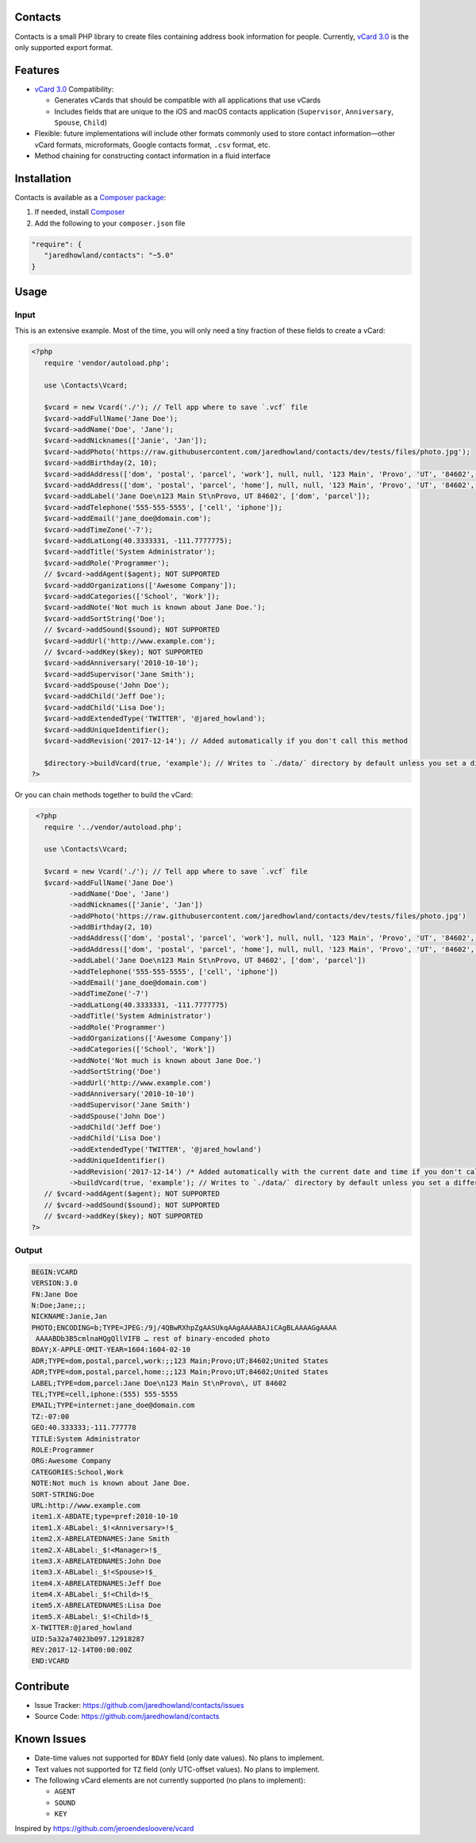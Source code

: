 |Scrutinizer|_ |StyleCI|_ |Packagist|_ |MIT License|_

========
Contacts
========
Contacts is a small PHP library to create files containing address book information for people. Currently, `vCard 3.0 <https://tools.ietf.org/html/rfc2426>`_ is the only supported export format.

========
Features
========
* `vCard 3.0 <https://tools.ietf.org/html/rfc2426>`_ Compatibility:

  * Generates vCards that should be compatible with all applications that use vCards
  * Includes fields that are unique to the iOS and macOS contacts application (``Supervisor``, ``Anniversary``, ``Spouse``, ``Child``)
* Flexible: future implementations will include other formats commonly used to store contact information—other vCard formats, microformats, Google contacts format, ``.csv`` format, etc.
* Method chaining for constructing contact information in a fluid interface

============
Installation
============
Contacts is available as a `Composer <https://getcomposer.org>`_ `package <http://packagist.org/>`_:

1. If needed, install `Composer <https://getcomposer.org>`_
2. Add the following to your ``composer.json`` file

.. code-block:: javascript

   "require": {
      "jaredhowland/contacts": "~5.0"
   }

=====
Usage
=====

Input
-----
This is an extensive example. Most of the time, you will only need a tiny fraction of these fields to create a vCard:

.. code-block:: php

       <?php
          require 'vendor/autoload.php';

          use \Contacts\Vcard;

          $vcard = new Vcard('./'); // Tell app where to save `.vcf` file
          $vcard->addFullName('Jane Doe');
          $vcard->addName('Doe', 'Jane');
          $vcard->addNicknames(['Janie', 'Jan']);
          $vcard->addPhoto('https://raw.githubusercontent.com/jaredhowland/contacts/dev/tests/files/photo.jpg');
          $vcard->addBirthday(2, 10);
          $vcard->addAddress(['dom', 'postal', 'parcel', 'work'], null, null, '123 Main', 'Provo', 'UT', '84602', 'United States');
          $vcard->addAddress(['dom', 'postal', 'parcel', 'home'], null, null, '123 Main', 'Provo', 'UT', '84602', 'United States');
          $vcard->addLabel('Jane Doe\n123 Main St\nProvo, UT 84602', ['dom', 'parcel']);
          $vcard->addTelephone('555-555-5555', ['cell', 'iphone']);
          $vcard->addEmail('jane_doe@domain.com');
          $vcard->addTimeZone('-7');
          $vcard->addLatLong(40.3333331, -111.7777775);
          $vcard->addTitle('System Administrator');
          $vcard->addRole('Programmer');
          // $vcard->addAgent($agent); NOT SUPPORTED
          $vcard->addOrganizations(['Awesome Company']);
          $vcard->addCategories(['School', 'Work']);
          $vcard->addNote('Not much is known about Jane Doe.');
          $vcard->addSortString('Doe');
          // $vcard->addSound($sound); NOT SUPPORTED
          $vcard->addUrl('http://www.example.com');
          // $vcard->addKey($key); NOT SUPPORTED
          $vcard->addAnniversary('2010-10-10');
          $vcard->addSupervisor('Jane Smith');
          $vcard->addSpouse('John Doe');
          $vcard->addChild('Jeff Doe');
          $vcard->addChild('Lisa Doe');
          $vcard->addExtendedType('TWITTER', '@jared_howland');
          $vcard->addUniqueIdentifier();
          $vcard->addRevision('2017-12-14'); // Added automatically if you don't call this method

          $directory->buildVcard(true, 'example'); // Writes to `./data/` directory by default unless you set a different directory when you create a new `Contacts` object
       ?>

Or you can chain methods together to build the vCard:

.. code-block:: php

        <?php
          require '../vendor/autoload.php';

          use \Contacts\Vcard;

          $vcard = new Vcard('./'); // Tell app where to save `.vcf` file
          $vcard->addFullName('Jane Doe')
                ->addName('Doe', 'Jane')
                ->addNicknames(['Janie', 'Jan'])
                ->addPhoto('https://raw.githubusercontent.com/jaredhowland/contacts/dev/tests/files/photo.jpg')
                ->addBirthday(2, 10)
                ->addAddress(['dom', 'postal', 'parcel', 'work'], null, null, '123 Main', 'Provo', 'UT', '84602', 'United States')
                ->addAddress(['dom', 'postal', 'parcel', 'home'], null, null, '123 Main', 'Provo', 'UT', '84602', 'United States')
                ->addLabel('Jane Doe\n123 Main St\nProvo, UT 84602', ['dom', 'parcel'])
                ->addTelephone('555-555-5555', ['cell', 'iphone'])
                ->addEmail('jane_doe@domain.com')
                ->addTimeZone('-7')
                ->addLatLong(40.3333331, -111.7777775)
                ->addTitle('System Administrator')
                ->addRole('Programmer')
                ->addOrganizations(['Awesome Company'])
                ->addCategories(['School', 'Work'])
                ->addNote('Not much is known about Jane Doe.')
                ->addSortString('Doe')
                ->addUrl('http://www.example.com')
                ->addAnniversary('2010-10-10')
                ->addSupervisor('Jane Smith')
                ->addSpouse('John Doe')
                ->addChild('Jeff Doe')
                ->addChild('Lisa Doe')
                ->addExtendedType('TWITTER', '@jared_howland')
                ->addUniqueIdentifier()
                ->addRevision('2017-12-14') /* Added automatically with the current date and time if you don't call this method */
                ->buildVcard(true, 'example'); // Writes to `./data/` directory by default unless you set a different directory when you create a new `Contacts` object
          // $vcard->addAgent($agent); NOT SUPPORTED
          // $vcard->addSound($sound); NOT SUPPORTED
          // $vcard->addKey($key); NOT SUPPORTED
       ?>

Output
------

.. code-block:: none

   BEGIN:VCARD
   VERSION:3.0
   FN:Jane Doe
   N:Doe;Jane;;;
   NICKNAME:Janie,Jan
   PHOTO;ENCODING=b;TYPE=JPEG:/9j/4QBwRXhpZgAASUkqAAgAAAABAJiCAgBLAAAAGgAAAA
    AAAABDb3B5cmlnaHQgQllVIFB … rest of binary-encoded photo
   BDAY;X-APPLE-OMIT-YEAR=1604:1604-02-10
   ADR;TYPE=dom,postal,parcel,work:;;123 Main;Provo;UT;84602;United States
   ADR;TYPE=dom,postal,parcel,home:;;123 Main;Provo;UT;84602;United States
   LABEL;TYPE=dom,parcel:Jane Doe\n123 Main St\nProvo\, UT 84602
   TEL;TYPE=cell,iphone:(555) 555-5555
   EMAIL;TYPE=internet:jane_doe@domain.com
   TZ:-07:00
   GEO:40.333333;-111.777778
   TITLE:System Administrator
   ROLE:Programmer
   ORG:Awesome Company
   CATEGORIES:School,Work
   NOTE:Not much is known about Jane Doe.
   SORT-STRING:Doe
   URL:http://www.example.com
   item1.X-ABDATE;type=pref:2010-10-10
   item1.X-ABLabel:_$!<Anniversary>!$_
   item2.X-ABRELATEDNAMES:Jane Smith
   item2.X-ABLabel:_$!<Manager>!$_
   item3.X-ABRELATEDNAMES:John Doe
   item3.X-ABLabel:_$!<Spouse>!$_
   item4.X-ABRELATEDNAMES:Jeff Doe
   item4.X-ABLabel:_$!<Child>!$_
   item5.X-ABRELATEDNAMES:Lisa Doe
   item5.X-ABLabel:_$!<Child>!$_
   X-TWITTER:@jared_howland
   UID:5a32a74023b097.12918287
   REV:2017-12-14T00:00:00Z
   END:VCARD

==========
Contribute
==========
* Issue Tracker: https://github.com/jaredhowland/contacts/issues
* Source Code: https://github.com/jaredhowland/contacts

============
Known Issues
============

- Date-time values not supported for ``BDAY`` field (only date values). No plans to implement.
- Text values not supported for ``TZ`` field (only UTC-offset values). No plans to implement.
- The following vCard elements are not currently supported (no plans to implement):

  - ``AGENT``
  - ``SOUND``
  - ``KEY``

Inspired by https://github.com/jeroendesloovere/vcard

.. |Scrutinizer| image:: https://img.shields.io/scrutinizer/g/jaredhowland/contacts.svg?style=flat-square
.. _Scrutinizer: https://scrutinizer-ci.com/g/jaredhowland/contacts/?branch=master

.. |StyleCI| image:: https://styleci.io/repos/71304265/shield?branch=master
.. _StyleCI: https://styleci.io/repos/71304265

.. |Packagist| image:: https://img.shields.io/packagist/v/jaredhowland/contacts.svg?style=flat-square
.. _Packagist: https://packagist.org/packages/jaredhowland/contacts

.. |MIT License| image:: https://img.shields.io/badge/License-MIT-blue.svg?style=flat-square
.. _MIT License: LICENSE.rst
